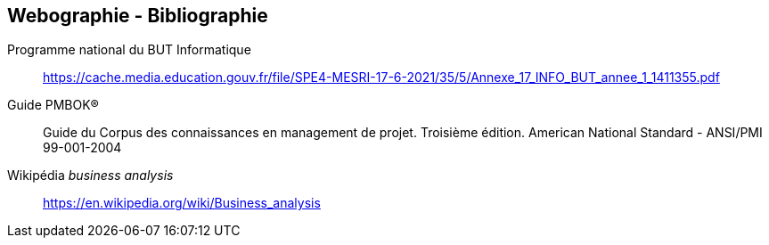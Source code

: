 
== Webographie - Bibliographie

Programme national du BUT Informatique:: https://cache.media.education.gouv.fr/file/SPE4-MESRI-17-6-2021/35/5/Annexe_17_INFO_BUT_annee_1_1411355.pdf

Guide PMBOK®:: Guide du Corpus des connaissances
en management de projet. Troisième édition. American National Standard - ANSI/PMI 99-001-2004

Wikipédia _business analysis_:: https://en.wikipedia.org/wiki/Business_analysis

